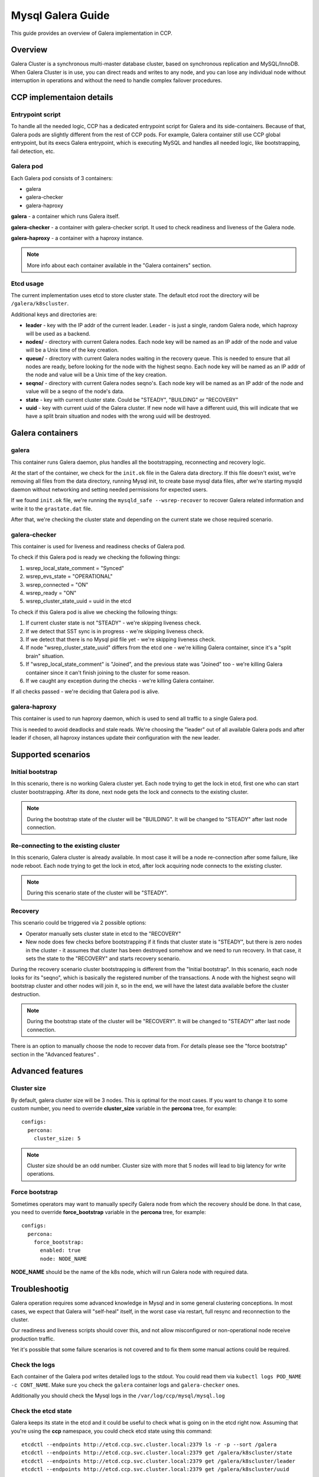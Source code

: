 .. _galera:

==================
Mysql Galera Guide
==================

This guide provides an overview of Galera implementation in CCP.

Overview
~~~~~~~~

Galera Cluster is a synchronous multi-master database cluster, based on
synchronous replication and MySQL/InnoDB. When Galera Cluster is in use, you
can direct reads and writes to any node, and you can lose any individual node
without interruption in operations and without the need to handle complex
failover procedures.

CCP implementaion details
~~~~~~~~~~~~~~~~~~~~~~~~~

Entrypoint script
-----------------

To handle all the needed logic, CCP has a dedicated entrypoint script for
Galera and its side-containers. Because of that, Galera pods are slightly
different from the rest of CCP pods. For example, Galera container still use
CCP global entrypoint, but its execs Galera entrypoint, which is executing
MySQL and handles all needed logic, like bootstrapping, fail detection, etc.

Galera pod
----------

Each Galera pod consists of 3 containers:

* galera
* galera-checker
* galera-haproxy

**galera** - a container which runs Galera itself.

**galera-checker** - a container with galera-checker script. It used to check
readiness and liveness of the Galera node.

**galera-haproxy** - a container with a haproxy instance.

.. NOTE:: More info about each container available in the "Galera containers"
  section.

Etcd usage
----------

The current implementation uses etcd to store cluster state. The default etcd
root the directory will be ``/galera/k8scluster``.

Additional keys and directories are:

* **leader** - key with the IP addr of the current leader. Leader - is just a
  single, random Galera node, which haproxy will be used as a backend.
* **nodes/** - directory with current Galera nodes. Each node key will be
  named as an IP addr of the node and value will be a Unix time of the key
  creation.
* **queue/** - directory with current Galera nodes waiting in the recovery
  queue. This is needed to ensure that all nodes are ready, before looking for
  the node with the highest seqno. Each node key will be named as an IP addr
  of the node and value will be a Unix time of the key creation.
* **seqno/** - directory with current Galera nodes seqno's.
  Each node key will be named as an IP addr of the node and value will
  be a seqno of the node's data.
* **state** - key with current cluster state. Could be "STEADY", "BUILDING" or
  "RECOVERY"
* **uuid** - key with current uuid of the Galera cluster. If new node will
  have a different uuid, this will indicate that we have a split brain
  situation and nodes with the wrong uuid will be destroyed.

Galera containers
~~~~~~~~~~~~~~~~~

galera
------

This container runs Galera daemon, plus handles all the bootstrapping,
reconnecting and recovery logic.

At the start of the container, we check for the ``init.ok`` file in the Galera
data directory. If this file doesn't exist, we're removing all files from the
data directory, running Mysql init, to create base mysql data files, after
we're starting mysqld daemon without networking and setting needed permissions
for expected users.

If we found ``init.ok`` file, we're running the ``mysqld_safe --wsrep-recover``
to recover Galera related information and write it to the ``grastate.dat``
file.

After that, we're checking the cluster state and depending on the current state
we chose required scenario.

galera-checker
--------------

This container is used for liveness and readiness checks of Galera pod.

To check if this Galera pod is ready we checking the following things:

#. wsrep_local_state_comment = "Synced"
#. wsrep_evs_state = "OPERATIONAL"
#. wsrep_connected = "ON"
#. wsrep_ready = "ON"
#. wsrep_cluster_state_uuid = uuid in the etcd

To check if this Galera pod is alive we checking the following things:

#. If current cluster state is not "STEADY" - we're skipping liveness check.
#. If we detect that SST sync is in progress - we're skipping liveness check.
#. If we detect that there is no Mysql pid file yet - we're skipping liveness
   check.
#. If node "wsrep_cluster_state_uuid" differs from the etcd one - we're killing
   Galera container, since it's a "split brain" situation.
#. If "wsrep_local_state_comment" is "Joined", and the previous state was
   "Joined" too - we're killing Galera container since it can't finish joining
   to the cluster for some reason.
#. If we caught any exception during the checks - we're killing Galera
   container.

If all checks passed - we're deciding that Galera pod is alive.

galera-haproxy
--------------

This container is used to run haproxy daemon, which is used to send all traffic
to a single Galera pod.

This is needed to avoid deadlocks and stale reads. We're choosing the "leader"
out of all available Galera pods and after leader if chosen, all haproxy
instances update their configuration with the new leader.

Supported scenarios
~~~~~~~~~~~~~~~~~~~

Initial bootstrap
-----------------

In this scenario, there is no working Galera cluster yet. Each node trying to
get the lock in etcd, first one who can start cluster bootstrapping. After its
done, next node gets the lock and connects to the existing cluster.

.. NOTE:: During the bootstrap state of the cluster will be "BUILDING". It will
  be changed to "STEADY" after last node connection.

Re-connecting to the existing cluster
-------------------------------------

In this scenario, Galera cluster is already available. In most case it will be
a node re-connection after some failure, like node reboot. Each node trying to
get the lock in etcd, after lock acquiring node connects to the existing
cluster.

.. NOTE:: During this scenario state of the cluster will be "STEADY".

Recovery
--------

This scenario could be triggered via 2 possible options:

* Operator manually sets cluster state in etcd to the "RECOVERY"
* New node does few checks before bootstrapping if it finds that cluster state
  is "STEADY", but there is zero nodes in the cluster - it assumes that cluster
  has been destroyed somehow and we need to run recovery. In that case, it sets
  the state to the "RECOVERY" and starts recovery scenario.

During the recovery scenario cluster bootstrapping is different from the
"Initial bootstrap". In this scenario, each node looks for its "seqno", which
is basically the registered number of the transactions. A node with the highest
seqno will bootstrap cluster and other nodes will join it, so in the end, we
will have the latest data available before the cluster destruction.

.. NOTE:: During the bootstrap state of the cluster will be "RECOVERY". It will
  be changed to "STEADY" after last node connection.

There is an option to manually choose the node to recover data from.
For details please see the "force bootstrap" section in the "Advanced features"
.

Advanced features
~~~~~~~~~~~~~~~~~

Cluster size
------------

By default, galera cluster size will be 3 nodes. This is optimal for the most
cases. If you want to change it to some custom number, you need to override
**cluster_size** variable in the **percona** tree, for example:

::

    configs:
      percona:
        cluster_size: 5

.. NOTE:: Cluster size should be an odd number. Cluster size with more that 5
  nodes will lead to big latency for write operations.

Force bootstrap
---------------

Sometimes operators may want to manually specify Galera node from which the
recovery should be done. In that case, you need to override **force_bootstrap**
variable in the **percona** tree, for example:


::

    configs:
      percona:
        force_bootstrap:
          enabled: true
          node: NODE_NAME

**NODE_NAME** should be the name of the k8s node, which will run Galera node
with required data.

Troubleshootig
~~~~~~~~~~~~~~

Galera operation requires some advanced knowledge in Mysql and in some general
clustering conceptions. In most cases, we expect that Galera will "self-heal"
itself, in the worst case via restart, full resync and reconnection to the
cluster.

Our readiness and liveness scripts should cover this, and not allow
misconfigured or non-operational node receive production traffic.

Yet it's possible that some failure scenarios is not covered and to fix them
some manual actions could be required.

Check the logs
--------------

Each container of the Galera pod writes detailed logs to the stdout. You could
read them via ``kubectl logs POD_NAME -c CONT_NAME``. Make sure you check the
``galera`` container logs and ``galera-checker`` ones.

Additionally you should check the Mysql logs in the
``/var/log/ccp/mysql/mysql.log``

Check the etcd state
--------------------

Galera keeps its state in the etcd and it could be useful to check what is
going on in the etcd right now. Assuming that you're using the **ccp**
namespace, you could check etcd state using this command:

::

    etcdctl --endpoints http://etcd.ccp.svc.cluster.local:2379 ls -r -p --sort /galera
    etcdctl --endpoints http://etcd.ccp.svc.cluster.local:2379 get /galera/k8scluster/state
    etcdctl --endpoints http://etcd.ccp.svc.cluster.local:2379 get /galera/k8scluster/leader
    etcdctl --endpoints http://etcd.ccp.svc.cluster.local:2379 get /galera/k8scluster/uuid

Node restart
------------

In most cases, it should be safe to restart a single Galera node. If you need
to do it for some reason, just delete the pod, via kubectl:

::

    kubectl delete pod POD_NAME

Full cluster restart
--------------------

In some cases, you may need to restart the whole cluster. Make sure you have a
backup before doing this. To do this, set the cluster state to the "RECOVERY":

::

    etcdctl --endpoints http://etcd.ccp.svc.cluster.local:2379 set /galera/k8scluster/state RECOVERY

After that restart all Galera pods:

::

    kubectl delete pod POD1_NAME POD2_NAME POD3_NAME

After that cluster will be rebuilt and should be operational.

.. NOTE:: For more info about cluster recovery please refer to the
  "Supported scenarios" section.
